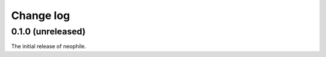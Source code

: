 ##########
Change log
##########

0.1.0 (unreleased)
==================

The initial release of neophile.
